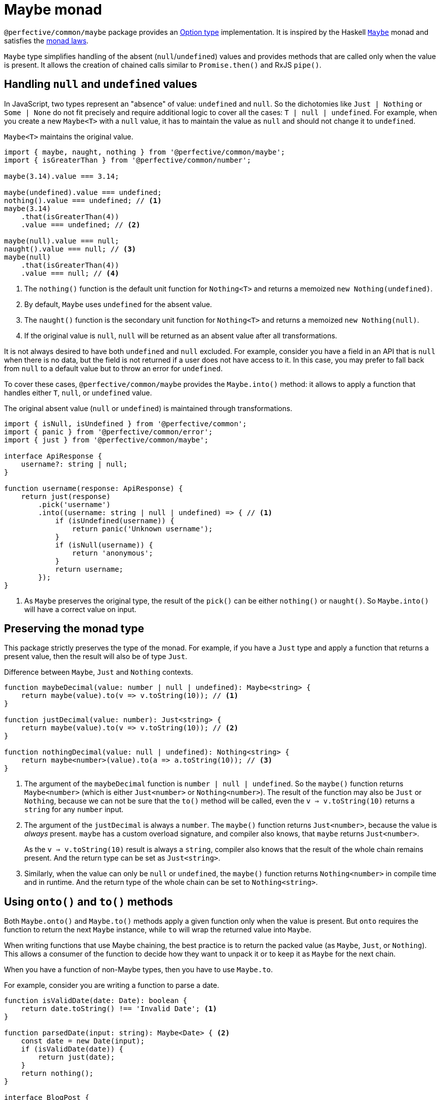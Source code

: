 = Maybe monad

`@perfective/common/maybe` package provides an https://en.wikipedia.org/wiki/Option_type[Option type] implementation.
It is inspired by the Haskell
`link:https://en.wikibooks.org/wiki/Haskell/Understanding_monads/Maybe[Maybe]` monad
and satisfies the https://en.wikipedia.org/wiki/Monad_(functional_programming)#Analysis[monad laws].

`Maybe` type simplifies handling of the absent (`null`/`undefined`) values
and provides methods that are called only when the value is present.
It allows the creation of chained calls similar to `Promise.then()` and RxJS `pipe()`.


== Handling `null` and `undefined` values

In JavaScript, two types represent an "absence" of value: `undefined` and `null`.
So the dichotomies like `Just | Nothing` or `Some | None` do not fit precisely
and require additional logic to cover all the cases: `T | null | undefined`.
For example, when you create a new `Maybe<T>` with a `null` value,
it has to maintain the value as `null` and should not change it to `undefined`.

.`Maybe<T>` maintains the original value.
[source,typescript]
----
import { maybe, naught, nothing } from '@perfective/common/maybe';
import { isGreaterThan } from '@perfective/common/number';

maybe(3.14).value === 3.14;

maybe(undefined).value === undefined;
nothing().value === undefined; // <.>
maybe(3.14)
    .that(isGreaterThan(4))
    .value === undefined; // <.>

maybe(null).value === null;
naught().value === null; // <.>
maybe(null)
    .that(isGreaterThan(4))
    .value === null; // <.>
----
<.> The `nothing()` function is the default unit function for `Nothing<T>`
and returns a memoized `new Nothing(undefined)`.
<.> By default, `Maybe` uses `undefined` for the absent value.
<.> The `naught()` function is the secondary unit function for `Nothing<T>`
and returns a memoized `new Nothing(null)`.
<.> If the original value is `null`,
`null` will be returned as an absent value after all transformations.

It is not always desired to have both `undefined` and `null` excluded.
For example, consider you have a field in an API that is `null` when there is no data,
but the field is not returned if a user does not have access to it.
In this case, you may prefer to fall back from `null` to a default value
but to throw an error for `undefined`.

To cover these cases, `@perfective/common/maybe` provides the `Maybe.into()` method:
it allows to apply a function that handles either `T`, `null`, or `undefined` value.

.The original absent value (`null` or `undefined`) is maintained through transformations.
[source,typescript]
----
import { isNull, isUndefined } from '@perfective/common';
import { panic } from '@perfective/common/error';
import { just } from '@perfective/common/maybe';

interface ApiResponse {
    username?: string | null;
}

function username(response: ApiResponse) {
    return just(response)
        .pick('username')
        .into((username: string | null | undefined) => { // <.>
            if (isUndefined(username)) {
                return panic('Unknown username');
            }
            if (isNull(username)) {
                return 'anonymous';
            }
            return username;
        });
}
----
<.> As  `Maybe` preserves the original type,
the result of the `pick()` can be either `nothing()` or `naught()`.
So `Maybe.into()` will have a correct value on input.


== Preserving the monad type

This package strictly preserves the type of the monad.
For example,
if you have a `Just` type and apply a function that returns a present value,
then the result will also be of type `Just`.

.Difference between `Maybe`, `Just` and `Nothing` contexts.
[source,typescript]
----
function maybeDecimal(value: number | null | undefined): Maybe<string> {
    return maybe(value).to(v => v.toString(10)); // <.>
}

function justDecimal(value: number): Just<string> {
    return maybe(value).to(v => v.toString(10)); // <.>
}

function nothingDecimal(value: null | undefined): Nothing<string> {
    return maybe<number>(value).to(a => a.toString(10)); // <.>
}
----
<.> The argument of the `maybeDecimal` function is `number | null | undefined`.
So the `maybe()` function returns `Maybe<number>`
(which is either `Just<number>` or `Nothing<number>`).
The result of the function may also be `Just` or `Nothing`,
because we can not be sure that the `to()` method will be called,
even the `v => v.toString(10)` returns a `string` for any `number` input.
+
<.> The argument of the `justDecimal` is always a `number`.
The `maybe()` function returns `Just<number>`,
because the value is _always_ present.
`maybe` has a custom overload signature,
and compiler also knows,
that `maybe` returns `Just<number>`.
+
As the `v => v.toString(10)` result is always a `string`,
compiler also knows that the result of the whole chain remains present.
And the return type can be set as `Just<string>`.
+
<.> Similarly, when the value can only be `null` or `undefined`,
the `maybe()` function returns `Nothing<number>` in compile time and in runtime.
And the return type of the whole chain can be set to `Nothing<string>`.


== Using `onto()` and `to()` methods

Both `Maybe.onto()` and `Maybe.to()` methods  apply a given function
only when the value is present.
But `onto` requires the function to return the next `Maybe` instance,
while `to` will wrap the returned value into `Maybe`.

When writing functions that use Maybe chaining,
the best practice is to return the packed value (as `Maybe`, `Just`, or `Nothing`).
This allows a consumer of the function to decide how they want to unpack it
or to keep it as `Maybe` for the next chain.

When you have a function of non-Maybe types,
then you have to use `Maybe.to`.

.For example, consider you are writing a function to parse a date.
[source,typescript]
----
function isValidDate(date: Date): boolean {
    return date.toString() !== 'Invalid Date'; <.>
}

function parsedDate(input: string): Maybe<Date> { <.>
    const date = new Date(input);
    if (isValidDate(date)) {
        return just(date);
    }
    return nothing();
}

interface BlogPost {
    createdAt: string;
}

function dbDate(input: BlogPost): Date { <.>
    return just(input)
        .pick('createdAt')
        .onto(parsedDate)
        .or(panic('Invalid "Created At" Date'));
}

function jsonDate(input: BlogPost): string|null { <.>
    return just(input)
        .pick('createAt')
        .onto(parsedDate)
        .or(null);
}

function formattedCreatedAt(input: BlogPost): string { <.>
    return just(input)
        .pick('createdAt')
        .onto(parsedDate)
        .or('Unknown date');
}
----
<.> The `new Date()` constructor creates a `Date` object even for
https://developer.mozilla.org/en-US/docs/Web/JavaScript/Reference/Global_Objects/Date/Date#return_value[invalid inputs].
<.> We postpone the decision of how to handle an invalid value.
By returning `Maybe<Date>` (instead of `Date|null` or throwing an error)
we allow consumers of the function to make a decision that is most appropriate to their situation.
<.> When we record value to the database,
it has to be valid.
So we must throw an error when the date is invalid.
<.> When we return an API response,
a `null` for invalid dates is ok.
<.> When we try to format a date in the UI,
we may prefer a readable fallback.


== Using the `into()` method with the `maybeFrom()` function

The `Maybe.into()` method allows reducing a Maybe instance into a different type.
It applies the argument function for present and absent values.
In combination with the `maybeFrom()` function,
it allows to apply functions with custom handling of absent values
and return a new `Maybe` instance.

[source,typescript]
----
import { isAbsent } from '@perfective/common';
import { just, maybe, maybeFrom } from '@perfective/common/maybe';

function decimal(value: number | null | undefined): string {
    if (isAbsent(value)) {
        return '0'; // <.>
    }
    return value.toString(10);
}

maybe(null).onto(x => maybe(decimal(x))) != just(decimal(null)); // <.>
maybe(null).to(decimal) != just(decimal(null)); // <.>

maybe(null).into(x => maybe(decimal(x)) == just(decimal(null)) // <.>
maybe(null).into(maybeFrom(decimal)) == just(decimal(null)) // <.>
----
<.> The `decimal()` function returns a default value for the absent values
instead of returning another absent value
(or throwing an error).
<.> As a result, when `decimal()` is applied through the `Maybe.onto()` method,
it breaks the left-identity monad law.
<.> Applying `decimal()` through `Maybe.to()` gives the same incorrect result.
<.> Using the `Maybe.into()` method allows working around this issue
because `Maybe.into()` is called for all Maybe values
(not only present values).
<.> Use the `maybeFrom()` function as a shortcut.

[NOTE]
====
Since v0.9.0,
`Maybe.into(maybeFrom)` replaced the `Maybe.lift(map)` method.
====


== Reference

=== Types

* `Maybe<T>`
— an abstract class, represents either `Just<T>` or `Nothing<T>`.
* `Just<T>`
— represents a defined non-null value of type `T`.
* `Nothing<T>`
— represents an `undefined` or `null` value.


=== Functions

* `maybe<T>(value: T | null | undefined): Maybe<T>`
— creates an instance of `Just` when the `value` is present,
or returns a memoized instance of `Nothing`
with either `null` or `undefined` `value`.
* `maybeFrom<T, U>(map: Unary<T | null | undefined, U | null | undefined>): Unary<T | null | undefined, Maybe<U>>`
* `just<T>(value: Present<T>): Just<T>`
— creates an instance of `Just` with a given defined non-null `value`.
A _unit_ (_return_) function for the `Maybe` monad.
* `justFrom<T, U>(map: Unary<T | null | undefined, Present<U>>): Unary<T | null | undefined, Just<U>>`
— creates a function that applies a given `map` to a value
and returns the result wrapped into a `Just`.
* `nothing<T>(): Nothing<T>`
— returns a memoized instance of `Nothing` with an `undefined` value.
* `naught<T>(): Nothing<T>`
— returns a memoized instance of `Nothing` with a `null` value.


=== `Maybe.onto()`

* `Maybe.onto<U>(flatMap: (value: T) => Maybe<Present<U>>): Maybe<Present<U>>`
** for a `Just`, applies a given `flatMap` callback to the `Just.value` and returns the result;
** for a `Nothing`, ignore the `flatMap` callback and returns the same `Nothing`.

[INFO]
====
This method is similar to the `mergeMap`/`switchMap` operator in `rxjs`
and the `flatMap` method in `java.util.Optional`.
====


=== `Maybe.to()`

* `Maybe.to<U>(map: (value: T) => U | null | undefined): Maybe<U>`
** for a `Just`, applies a given `map` callback to the `Just.value` and returns the result wrapped into a `Maybe`.
** for a `Nothing`, ignores the `map` callback and returns the same `Nothing`.

.Using `Maybe.to()` chaining
[source,typescript]
----
import { Maybe, maybe } from '@perfective/common/maybe';
import { lowercase } from '@perfective/common/string';

interface Name {
    first: string;
    last: string;
}

interface User {
    name?: Name;
}

function nameOutput(name: Name): string { // <.>
    return `${name.first} ${name.last}`;
}

function usernameOutput(user?: User): Maybe<string> {
    return maybe(user)
        .pick('name')
        .to(nameOutput)
        .to(lowercase);
}
----
<.> The `to` method wraps the result into `maybe`.

[INFO]
====
This method is similar to the `map` operator in `rxjs`
and the `map` method in `java.util.Optional`.
====


=== `Maybe.into()`

* `Maybe.into<U>(reduce: (value: T | null | undefined) => U): U`
— applies a given `reduce` callback to the `Maybe.value` and returns the result.
The purpose of `Maybe.into()` is to terminate the `Maybe`
and switch to a different type.

[NOTE]
====
Unlike `Maybe.onto()` and `Maybe.to()`,
the `Maybe.into()` method is called even if the `Maybe.value` is absent.

Unlike `Maybe.or()` and `Maybe.otherwise()`,
the `Maybe.into()` method is called even if the `Maybe.value` is present.
====

.Using `Maybe.into()`
[source,typescript]
----
import { Maybe, maybe } from '@perfective/common/maybe';
import { isPresent } from '@perfective/common';

function usernameRequest(userId: number | null | undefined): Promise<string> {
    if (isPresent(userId)) {
        return Promise.resolve({ userId });
    }
    return Promise.reject("UserId is missing");
}

function username(userId: Maybe<number>): Promise<string> {
    return userId.into(usernameRequest) // === usernameRequest(userId.value)
        .then(response => response.username) // <.>
        .catch(() => "Unknown");
}
----
<.> While passing the `Maybe.value` directly into the function is possible,
the `Maybe.into()` method allows to switch the chain to a different monadic type
and continue the chain with that new type.


=== `Maybe.pick()`

* `Maybe.pick<K extends keyof T>(property: Value<K>): Maybe<Present<T[K]>>`
** for a `Just`, returns the value of a given `property` of `Just.value` wrapped into a `Maybe`;
** for a `Nothing`, ignores the `property` and returns the same `Nothing`.

[NOTE]
====
Only properties that are defined on the value type are allowed.
====

It is similar to the
https://devblogs.microsoft.com/typescript/announcing-typescript-3-7/#optional-chaining[optional chaining]
introduced in TypeScript 3.7
but does not generate excessive JS code for each `null` and `undefined` check in the chain.

.Using `Maybe.pick()` for optional chaining
[source,typescript]
----
import { panic } from '@perfective/common/error';
import { maybe } from '@perfective/common/maybe';

interface Name {
    first?: string;
    last?: string;
}

interface User {
    id: number;
    name?: Name;
}

function firstName(user?: User): string {
    return maybe(user).pick('name').pick('first').or(panic('Unknown first name')); // <.>
}

function userId(user: User): number {
    return just(user).pick('id').value; // <.>
}
----
<.> `maybe(user).pick('email')` will not compile,
as, in this example, the `User` type does not have an `email` property.
<.> When the value is `Just<T>`, and you `pick` a required property,
the result is `Just<U>` (where `U` is the type of that property).
Hence, starting a `maybe`-chain with `Just` is strongly recommended
if the value is already present.

[INFO]
====
This method is similar to the `pluck` operator in `rxjs`.
====


=== `Maybe.that()`

* `Maybe.that(filter: Predicate<T>): Maybe<T>`
** for a `Just`, if the value matches a given `filter` predicate,
returns the same `Just`, otherwise returns `Nothing`.
** for a `Nothing`, ignores the `filter` and returns itself.

.Using `Maybe.that()` to filter out a value
[source,typescript]
----
import { isNot } from '@perfective/common/function';
import { Maybe, just } from '@perfective/common/maybe';

function quotient(dividend: number, divisor: number): Maybe<number> {
    return just(divisor)
        .that(isNot(0)) // <.>
        .to(divisor => dividend / divisor);
}
----
<.> Returns `Nothing`, so `to()` will not be running its function.

[INFO]
====
This method is similar to the `filter` operator in `rxjs`
and the `filter` method in `java.util.Optional`.
====


=== `Maybe.which()`

* `Maybe.which<U extends T>(filter: TypeGuard<T, U>): Maybe<U>`
** for a `Just`, if the value matches a given `filter`
link:https://www.typescriptlang.org/docs/handbook/2/narrowing.html[_type guard_],
returns the same `Just` with a narrowed-down (differentiated) type.
** for a `Nothing`, ignores the `filter` and returns itself.


`Maybe.which()` is a filter method that requires passing a

It narrows down the result type based on the type guard.

.Using `Maybe.which()` to filter out values with absent properties.
[source,typescript]
----
import { Maybe, just } from '@perfective/common/maybe';
import { hasDefinedProperty } from '@perfective/common/object';

interface Name {
    first: string;
    last: string;
}

interface Username {
    first?: string;
    middle?: string;
    last?: string;
}

function nameOutput(name: Name): string {
    return `${name.first} ${name.last}`;
}

function usernameOutput(user: User): Maybe<string> {
    return just(user)
        .which(hasDefinedProperty('first', 'last')) // <.>
        .to(nameOutput); // <.>
}
----
<.> A broader `hasPresentProperty('first', 'last')` can also be used.
to guarantee that these properties' values are not `null` too.
But it is not required by the TS compiler `strictNullCheck`,
as these properties are _optional_, not _nullable_.
<.> `Name` type requires both `first` and `last` properties to be defined and not null,
so  without the `which` filter (with TS `strictNullChecks` enabled),
this code will not compile.


=== `Maybe.when()`

* `Maybe.when(condition: Proposition): Maybe<T>`
** for a `Just`, if a given `condition` is `true`, returns the same `Just`,
otherwise returns `Nothing`.
** for a `Nothing`, ignores the `condition` and returns itself.

[NOTE]
====
`Maybe.when()` should be used for better readability
instead of passing a nullary function into the `Maybe.that()`.
====

.Using `Maybe.when()` to filter out values based on a global condition.
[source,typescript]
----
import { just } from '@perfective/common/maybe';

function tokenLogOutput(token: string, isLog: boolean): Maybe<string> {
    return just(token)
        .when(isLog) // <.>
        .to(token => '***');
}
----
<.> You can use `when(() => isLog)`
if you only want to run the computation when the value is present.


=== `Maybe.otherwise()`

* `Maybe.otherwise(fallback: Value<T | null | undefined>): Maybe<T>`
** for a `Just`, ignores a given `fallback` value and returns itself.
** for a `Nothing`, returns a given `fallback` wrapped into a `Maybe`.

`Maybe.otherwise(fallback)` method allows passing a fallback value or throwing an error
if the value is _absent_.

.Using `Maybe.otherwise()` to continue the chain after the fallback.
[source,typescript]
----
import { panic } from '@perfective/common/error';
import { isNot } from '@perfective/common/function';
import { maybe } from '@perfective/common/maybe';

function range(min?: number, max?: number): number {
    return maybe(min)
        .otherwise(max) // <.>
        .that(isNot(0))
        .otherwise(panic('Invalid range'));
}
----
<.> `otherwise` wraps the fallback value into the next `Maybe`.


=== `Maybe.or()`

* `Maybe.or(fallback: Value<T | null | undefined>): T | null | undefined`
** for a `Just`, ignores a given `fallback` value and returns the `Just.value`.
** for a `Nothing`, returns the given `fallback` value.

The `Maybe.or(fallback)` method allows getting the present monad value
and providing a fallback value or throwing an error
when the value is missing.

.Using `Maybe.or()`
[source,typescript]
----
import { panic } from '@perfective/common/error';
import { maybe } from '@perfective/common/maybe';

interface Name {
    first: string;
    last: string;
}

interface User {
    name?: Name;
}

function nameOutput(name?: Name): string {
    return maybe(name)
        .to(name => `${name.first} ${name.last}`)
        .or('Unknown name'); // <.>
}

function userOutput(user?: User): string {
    return maybe(user)
        .pick('name')
        .to(nameOutput)
        .or(panic('Undefined user')); // <.>
}
----
<.> The fallback value type can be present or absent.
It allows returning only `undefined` or `null` if the value is absent.
<.> Using `panic` or any other function that throws an error when called
allows guaranteeing a present value is returned.

[INFO]
====
This method is similar to the `orElse`, `orElseGet`, and `orElseThrow` methods in `java.util.Optional`.
====


=== `Maybe.through()`

* `Maybe.through(procedure: (value: T) => void): Maybe<T>`
** for a `Just`, runs a given `procedure` with the `Just.value` as an argument, the returns the original `Just`.
** for a `Nothing`, ignores the `procedure` and returns itself.

[WARNING]
====
The `Maybe.through()` does not check if the given procedure mutates the present value.
====

[source,typescript]
----
import { maybe } from '@perfective/common/maybe';

function logError(error?: Error): Error|undefined {
    return maybe(error)
        .through(console.error);
}
----

[NOTE]
====
This method is similar to the `tap` operator in `rxjs`
and `ifPresent` method in `java.util.Optional`.
====


=== Lifting functions

Each method has a corresponding lifting function to be used in the `Array.prototype.map`
(or any other mapping method or operator).

[source,typescript]
----
import { Maybe, just, naught, nothing, or } from '@perfective/common/maybe';

const numbers: Maybe<number>[] = [
    just(2.71),
    just(3.14),
    nothing<number>(),
    naught<number>(),
];

numbers.map(or(0)) === [2.71, 3.14, 0, 0];
----


== Type classes

=== Monad

The `Maybe<T>` type is a monad that provides:

* the `Maybe.onto()` method as a _bind_ operator (`>>=`);
* the `just()` constructor as a _unit_ (`return`) function.

It satisfies the three https://wiki.haskell.org/Monad_laws[monad laws] for defined non-null `T`:

1. _unit_ is a left _identity_ for _bind_:
+
[source,typescript]
----
let x: T;
let f: (value: T) => Maybe<U>;

just(x).onto(f) === f(x);
----
+
2. _unit_ is a right _identity_ for _bind_:
+
[source,typescript]
----
let ma: Maybe<T>;

ma.onto(just) === ma;
----
+
3. _bind_ is associative:
+
[source,typescript]
----
let ma: Maybe<T>;
let f: (value: T) => Maybe<U>;
let g: (value: U) => Maybe<V>;

ma.onto(a => f(a).onto(g)) === ma.onto(f).onto(g)
----

[WARNING]
====
If you have a `flatMap` function with custom handling for `null` or `undefined` values,
you may break the _left-identity_ and the _associativity_ monad laws.
====

.Custom handling of `null` with `Maybe<T>.onto()` breaking the _left-identity_ law.
[source,typescript]
----
import { isNull } from '@perfective/common';
import { Just, just, naught } from '@perfective/common/maybe';

function decimal(value: number | null): Just<string> { // <.>
    if (isNull(value)) {
        return just('0');
    }
    return just(value.toString(10));
}

just(3.14).onto(decimal) == decimal(3.14); // <.>
naught().onto(decimal) != decimal(null); // <.>
----
<.> `Maybe<T>.onto()` expects the function of type `Unary<number, Maybe<string>>`,
but the `decimal` function is of type `Unary<number | null, Maybe<string>>`,
so the argument type does not match.
<.> Applying `decimal` to a present `number` behaves as expected.
<.> When the value is absent, `onto` does not execute `decimal` at all,
so the result is not the same as applying `decimal` directly.

If you have to use custom handling of `null`/`undefined`,
you should use the `Maybe.into()` method
that passed `null` and `undefined` as into the callback.

.Custom handling of `null` and `undefined`
[source,typescript]
----
import { isAbsent } from '@perfective/common';
import { Just, just, nothing, naught } from '@perfective/common/maybe';

function decimal(value: number | null | undefined): Just<string> {
    if (isAbsent(value)) {
        return just('0');
    }
    return just(value.toString(10));
}

just(3.14).onto(decimal) == decimal(3.14); // === just('3.14')
just(3.14).into(decimal) == decimal(3.14); // === just('3.14')

nothing().onto(decimal) == nothing(); // != decimal(undefined);
nothing().into(decimal) == decimal(undefined); // === just('0')

naught().onto(decimal) == naught(); // != decimal(null);
naught().into(decimal) == decimal(null); // === just('0')
----


For the (legacy) functions
(written prior to using `Maybe`)
that handle/return `null`/`undefined`,
you should use `Maybe.map()` or `Maybe.lift()` methods.


=== Functor

The `Maybe<T>` type is a functor that provides:

* the `Maybe.to()` method as a `fmap` operator.

It satisfies https://wiki.haskell.org/Functor[functor laws] for defined non-null `T`:

1. `Maybe.to()` preserves identity morphisms:
+
[source,typescript]
----
let id = (value: T) => value;
let value: T;

maybe(value).to(id) === maybe(id(value));
----
+
2. `Maybe.to()` preserves composition of morphisms:
+
[source,typescript]
----
let f: (value: U) => V;
let g: (value: T) => U;
let value: T;

maybe(value).to(v => f(g(v))) === maybe(value).to(g).to(f);
----
